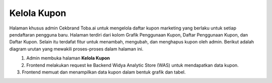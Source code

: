 Kelola Kupon
++++++++++++

Halaman khusus admin Cekbrand Toba.ai untuk mengelola daftar kupon marketing yang berlaku untuk setiap pendaftaran pengguna baru.
Halaman terdiri dari kolom Grafik Penggunaan Kupon, Daftar Penggunaan Kupon, dan Daftar Kupon.
Selain itu terdafat fitur untuk menambah, mengubah, dan menghapus kupon oleh admin.
Berikut adalah diagram urutan yang mewakili proses-proses dalam halaman ini.

.. figure:: ./vouchers-sequence.png
    :scale: 50
    :align: left

1. Admin membuka halaman **Kelola Kupon**
2. Frontend melakukan request ke Backend Widya Analytic Store (WAS) untuk mendapatkan data kupon.
3. Frontend memuat dan menampilkan data kupon dalam bentuk grafik dan tabel.
